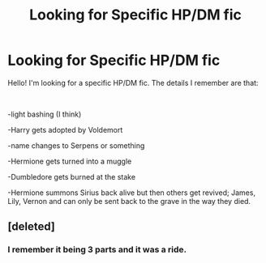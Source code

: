 #+TITLE: Looking for Specific HP/DM fic

* Looking for Specific HP/DM fic
:PROPERTIES:
:Author: DanteDeLaMort
:Score: 0
:DateUnix: 1555877220.0
:DateShort: 2019-Apr-22
:FlairText: Fic Search
:END:
Hello! I'm looking for a specific HP/DM fic. The details I remember are that:

​

-light bashing (I think)

-Harry gets adopted by Voldemort

-name changes to Serpens or something

-Hermione gets turned into a muggle

-Dumbledore gets burned at the stake

-Hermione summons Sirius back alive but then others get revived; James, Lily, Vernon and can only be sent back to the grave in the way they died.


** [deleted]
:PROPERTIES:
:Score: 1
:DateUnix: 1555953502.0
:DateShort: 2019-Apr-22
:END:

*** I remember it being 3 parts and it was a ride.
:PROPERTIES:
:Author: DanteDeLaMort
:Score: 1
:DateUnix: 1555956003.0
:DateShort: 2019-Apr-22
:END:
